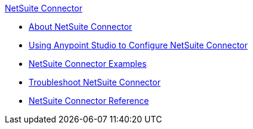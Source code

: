 .xref:index.adoc[NetSuite Connector]
* xref:index.adoc[About NetSuite Connector]
* xref:netsuite-studio-configure.adoc[Using Anypoint Studio to Configure NetSuite Connector]
* xref:netsuite-examples.adoc[NetSuite Connector Examples]
* xref:netsuite-troubleshooting.adoc[Troubleshoot NetSuite Connector]
* xref:netsuite-reference.adoc[NetSuite Connector Reference]
